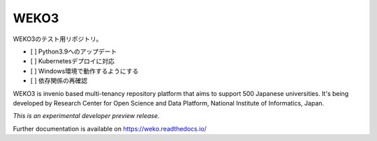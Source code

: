 ..
    This file is part of WEKO3.
    Copyright (C) 2017 National Institute of Informatics.

    WEKO3 is free software; you can redistribute it
    and/or modify it under the terms of the GNU General Public License as
    published by the Free Software Foundation; either version 2 of the
    License, or (at your option) any later version.

    WEKO3 is distributed in the hope that it will be
    useful, but WITHOUT ANY WARRANTY; without even the implied warranty of
    MERCHANTABILITY or FITNESS FOR A PARTICULAR PURPOSE.  See the GNU
    General Public License for more details.

    You should have received a copy of the GNU General Public License
    along with WEKO3; if not, write to the
    Free Software Foundation, Inc., 59 Temple Place, Suite 330, Boston,
    MA 02111-1307, USA.

=======
 WEKO3
=======

WEKO3のテスト用リポジトリ。

- [ ] Python3.9へのアップデート
- [ ] Kubernetesデプロイに対応
- [ ] Windows環境で動作するようにする
- [ ] 依存関係の再確認


.. image:: https://travis-ci.org/RCOSDP/weko.svg?branch=master
        :target: https://travis-ci.org/RCOSDP/weko

.. image:: https://coveralls.io/repos/github/RCOSDP/weko/badge.svg?branch=maste
        :target: https://coveralls.io/github/RCOSDP/weko?branch=master


WEKO3 is invenio based multi-tenancy repository platform that aims to support 500 Japanese universities. It's being developed by Research Center for Open Science and Data Platform, National Institute of Informatics, Japan.

*This is an experimental developer preview release.*

Further documentation is available on
https://weko.readthedocs.io/

